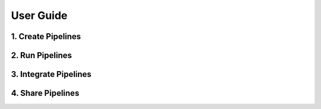 User Guide
===================


1. Create Pipelines
---------------------

2. Run Pipelines
--------------------

3. Integrate Pipelines
-----------------------

4. Share Pipelines
--------------------